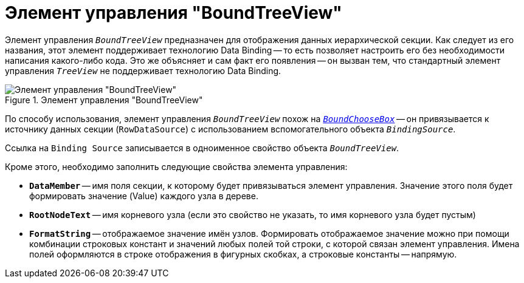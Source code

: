 = Элемент управления "BoundTreeView"

Элемент управления `_BoundTreeView_` предназначен для отображения данных иерархической секции. Как следует из его названия, этот элемент поддерживает технологию Data Binding -- то есть позволяет настроить его без необходимости написания какого-либо кода. Это же объясняет и сам факт его появления -- он вызван тем, что стандартный элемент управления `_TreeView_` не поддерживает технологию Data Binding.

.Элемент управления "BoundTreeView"
image::ROOT:bound-tree-view.png[Элемент управления "BoundTreeView"]

По способу использования, элемент управления `_BoundTreeView_` похож на `_xref:appendix:controls/obsolete/BoundChooseBox.adoc[BoundChooseBox]_` -- он привязывается к источнику данных секции (`RowDataSource`) с использованием вспомогательного объекта `_BindingSource_`.

Ссылка на `Binding Source` записывается в одноименное свойство объекта `_BoundTreeView_`.

.Кроме этого, необходимо заполнить следующие свойства элемента управления:
* `*DataMember*` -- имя поля секции, к которому будет привязываться элемент управления. Значение этого поля будет формировать значение (Value) каждого узла в дереве.
* `*RootNodeText*` -- имя корневого узла (если это свойство не указать, то имя корневого узла будет пустым)
* `*FormatString*` -- отображаемое значение имён узлов. Формировать отображаемое значение можно при помощи комбинации строковых констант и значений любых полей той строки, с которой связан элемент управления. Имена полей оформляются в строке отображения в фигурных скобках, а строковые константы -- напрямую.
